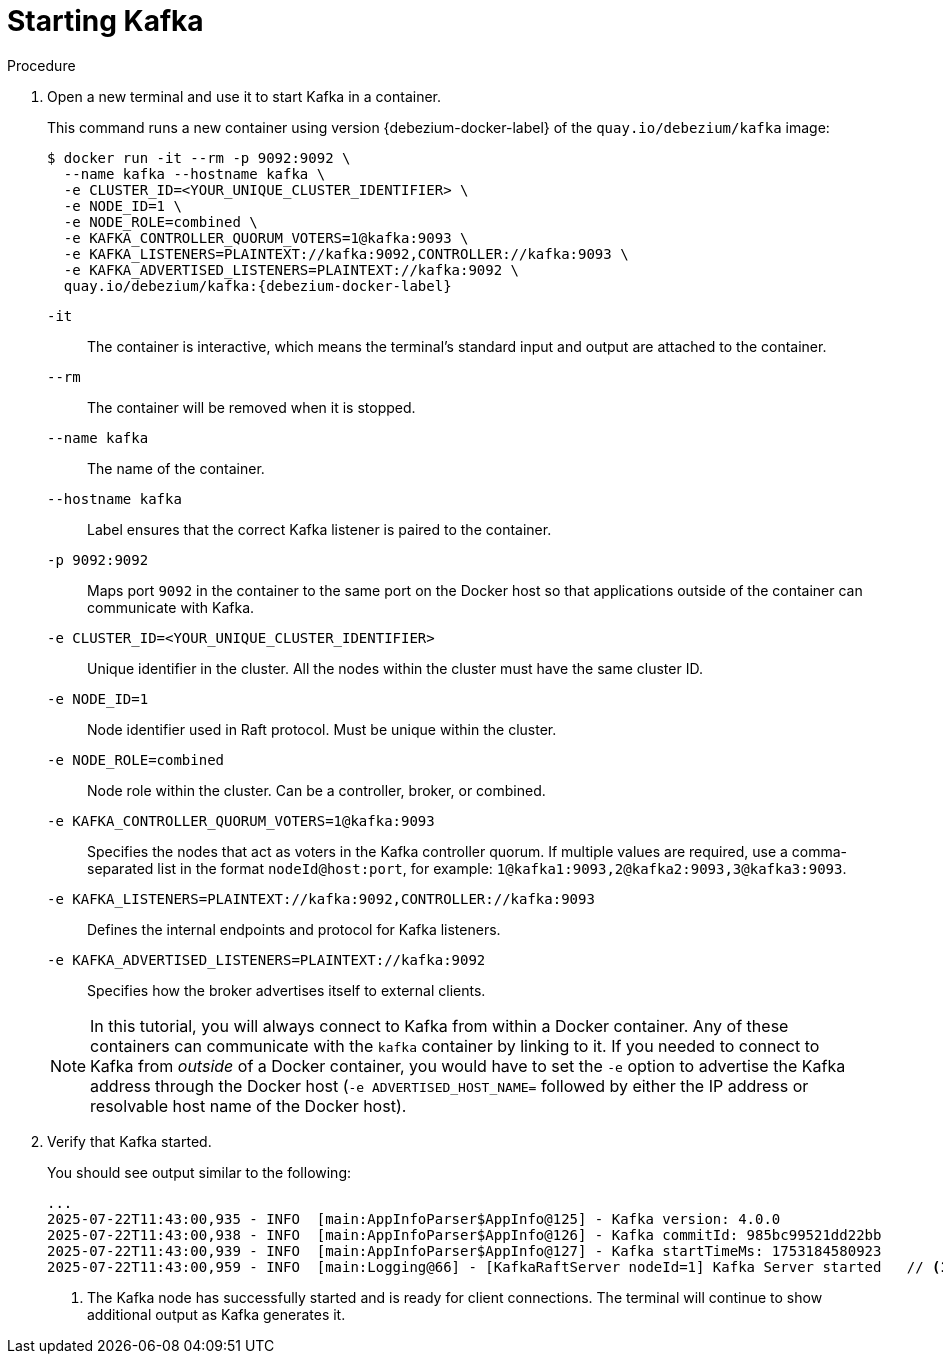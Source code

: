// Metadata created by nebel
//
// ParentAssemblies: assemblies/tutorial/as_starting-services.adoc
// UserStory:

[id="starting-kafka"]
= Starting Kafka

ifdef::product[]
[NOTE]
====
{prodname} {debezium-version} requires Kafka Connect {debezium-kafka-version}.
Therefore, this procedure uses {debezium-kafka-version} of the Kafka broker.
For more information about compatibility between different versions of Kafka Connect and Kafka broker,
see the {link-kafka-docs}.html[Kafka documentation].
====
endif::product[]
ifdef::community[]
[NOTE]
====
{prodname} {debezium-version} has been tested against multiple versions of Kafka Connect.
Please refer to the https://debezium.io/releases[Debezium Test Matrix] to determine compatibility between {prodname} and Kafka Connect.
====
endif::community[]

.Procedure

. Open a new terminal and use it to start Kafka in a container.
+
--
This command runs a new container using version {debezium-docker-label} of the `quay.io/debezium/kafka` image:

[source,shell,options="nowrap",subs="+attributes"]
----
$ docker run -it --rm -p 9092:9092 \
  --name kafka --hostname kafka \
  -e CLUSTER_ID=<YOUR_UNIQUE_CLUSTER_IDENTIFIER> \
  -e NODE_ID=1 \
  -e NODE_ROLE=combined \
  -e KAFKA_CONTROLLER_QUORUM_VOTERS=1@kafka:9093 \
  -e KAFKA_LISTENERS=PLAINTEXT://kafka:9092,CONTROLLER://kafka:9093 \
  -e KAFKA_ADVERTISED_LISTENERS=PLAINTEXT://kafka:9092 \
  quay.io/debezium/kafka:{debezium-docker-label}
----

`-it`:: The container is interactive,
which means the terminal's standard input and output are attached to the container.
`--rm`:: The container will be removed when it is stopped.
`--name kafka`:: The name of the container.
`--hostname kafka`:: Label ensures that the correct Kafka listener is paired to the container.
`-p 9092:9092`:: Maps port `9092` in the container to the same port on the Docker host so that applications outside of the container can communicate with Kafka.
`-e CLUSTER_ID=<YOUR_UNIQUE_CLUSTER_IDENTIFIER>`:: Unique identifier in the cluster. 
All the nodes within the cluster must have the same cluster ID.
`-e NODE_ID=1`:: Node identifier used in Raft protocol. 
Must be unique within the cluster.
`-e NODE_ROLE=combined`:: Node role within the cluster. 
Can be a controller, broker, or combined.
`-e KAFKA_CONTROLLER_QUORUM_VOTERS=1@kafka:9093`:: Specifies the nodes that act as voters in the Kafka controller quorum.
If multiple values are required, use a comma-separated list in the format `nodeId@host:port`, for example: `1@kafka1:9093,2@kafka2:9093,3@kafka3:9093`.
`-e KAFKA_LISTENERS=PLAINTEXT://kafka:9092,CONTROLLER://kafka:9093`:: Defines the internal endpoints and protocol for Kafka listeners.
`-e KAFKA_ADVERTISED_LISTENERS=PLAINTEXT://kafka:9092`:: Specifies how the broker advertises itself to external clients.

ifdef::community[]
[NOTE]
====
If you use Podman, run the following command:
[source,shell,options="nowrap",subs="+attributes"]
----
$ podman run -it --rm --name kafka --pod dbz -e HOST_NAME=127.0.0.1 quay.io/debezium/kafka:{debezium-docker-label}
----
====
endif::community[]

[NOTE]
====
In this tutorial, you will always connect to Kafka from within a Docker container.
Any of these containers can communicate with the `kafka` container by linking to it.
If you needed to connect to Kafka from _outside_ of a Docker container,
you would have to set the `-e` option to advertise the Kafka address through the Docker host
(`-e ADVERTISED_HOST_NAME=` followed by either the IP address or resolvable host name of the Docker host).
====
--

. Verify that Kafka started.
+
--
You should see output similar to the following:

[source,shell,options="nowrap"]
----
...
2025-07-22T11:43:00,935 - INFO  [main:AppInfoParser$AppInfo@125] - Kafka version: 4.0.0
2025-07-22T11:43:00,938 - INFO  [main:AppInfoParser$AppInfo@126] - Kafka commitId: 985bc99521dd22bb
2025-07-22T11:43:00,939 - INFO  [main:AppInfoParser$AppInfo@127] - Kafka startTimeMs: 1753184580923
2025-07-22T11:43:00,959 - INFO  [main:Logging@66] - [KafkaRaftServer nodeId=1] Kafka Server started   // <1>
----
<1> The Kafka node has successfully started and is ready for client connections. The terminal will continue to show additional output as Kafka generates it.
--
